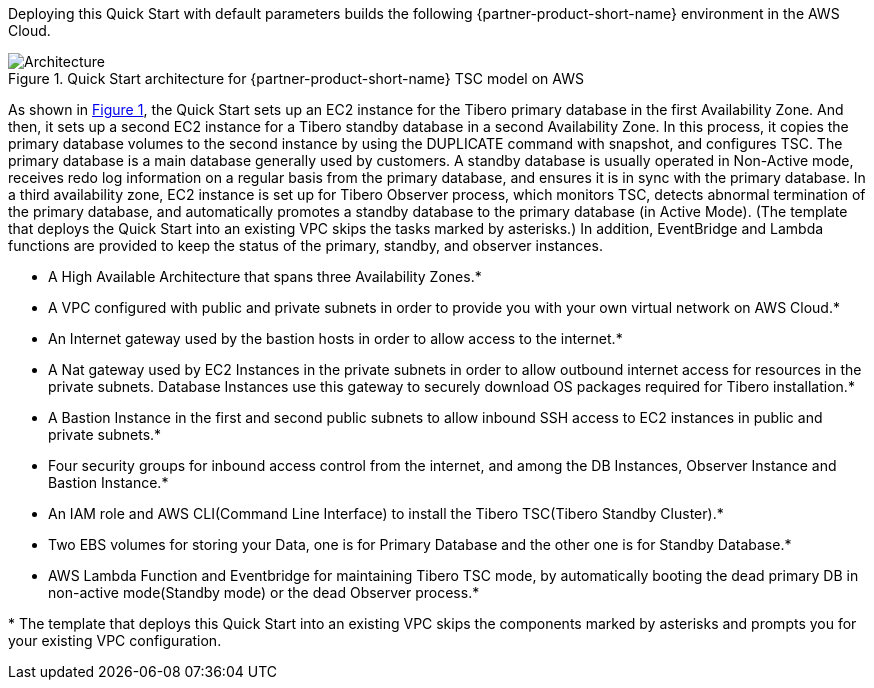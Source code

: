 :xrefstyle: short

Deploying this Quick Start with default parameters builds the following {partner-product-short-name} environment in the
AWS Cloud.

// Replace this example diagram with your own. Follow our wiki guidelines: https://w.amazon.com/bin/view/AWS_Quick_Starts/Process_for_PSAs/#HPrepareyourarchitecturediagram. Upload your source PowerPoint file to the GitHub {deployment name}/docs/images/ directory in its repository.

[#architecture1]
.Quick Start architecture for {partner-product-short-name} TSC model on AWS
image::../images/Tibero-TSC-architecture_diagram.png[Architecture]

As shown in <<architecture1>>, the Quick Start sets up an EC2 instance for the Tibero primary database in the first Availability Zone. And then, it sets up a second EC2 instance for a Tibero standby database in a second Availability Zone. In this process, it copies the primary database volumes to the second instance by using the DUPLICATE command with snapshot, and configures TSC. The primary database is a main database generally used by customers. A standby database is usually operated in Non-Active mode, receives redo log information on a regular basis from the primary database, and ensures it is in sync with the primary database. In a third availability zone, EC2 instance is set up for Tibero Observer process, which monitors TSC, detects abnormal termination of the primary database, and automatically promotes a standby database to the primary database (in Active Mode).  (The template that deploys the Quick Start into an existing VPC skips the tasks marked by asterisks.)  In addition, EventBridge and Lambda functions are provided to keep the status of the primary, standby, and observer instances.

* A High Available Architecture that spans three Availability Zones.*
* A VPC configured with public and private subnets in order to provide you with your own virtual network on AWS Cloud.*
* An Internet gateway used by the bastion hosts in order to allow access to the internet.*
* A Nat gateway used by EC2 Instances in the private subnets in order to allow outbound
internet access for resources in the private subnets. Database Instances use this gateway
to securely download OS packages required for Tibero installation.*
* A Bastion Instance in the first and second public subnets to allow inbound
SSH access to EC2 instances in public and private subnets.*
* Four security groups for inbound access control from the internet, and among
the DB Instances, Observer Instance and Bastion Instance.*
* An IAM role and AWS CLI(Command Line Interface) to install the Tibero TSC(Tibero Standby Cluster).*
* Two EBS volumes for storing your Data, one is for Primary Database and the other one is for Standby Database.*
* AWS Lambda Function and Eventbridge for maintaining Tibero TSC mode, by automatically booting the dead primary DB
in non-active mode(Standby mode) or the dead Observer process.*

[.small]#* The template that deploys this Quick Start into an existing VPC skips the components marked by asterisks and prompts you for your existing VPC configuration.#
